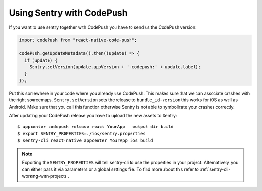 Using Sentry with CodePush
--------------------------

If you want to use sentry together with CodePush you have to send us the CodePush version:

.. sourcecode:: javascript

    import codePush from "react-native-code-push";

    codePush.getUpdateMetadata().then((update) => {
      if (update) {
        Sentry.setVersion(update.appVersion + '-codepush:' + update.label);
      }
    });

Put this somewhere in your code where you already use CodePush. This makes sure that we can
associate crashes with the right sourcemaps.
``Sentry.setVersion`` sets the release to ``bundle_id-version`` this works for iOS as well as Android.
Make sure that you call this function otherwise Sentry is not able to symbolicate your crashes correctly.

After updating your CodePush release you have to upload the new assets to Sentry::

    $ appcenter codepush release-react YourApp --output-dir build
    $ export SENTRY_PROPERTIES=./ios/sentry.properties
    $ sentry-cli react-native appcenter YourApp ios build

.. admonition:: Note

    Exporting the ``SENTRY_PROPERTIES`` will tell sentry-cli to use the
    properties in your project. Alternatively, you can either pass it via
    parameters or a global settings file.
    To find more about this refer to :ref:`sentry-cli-working-with-projects`.
